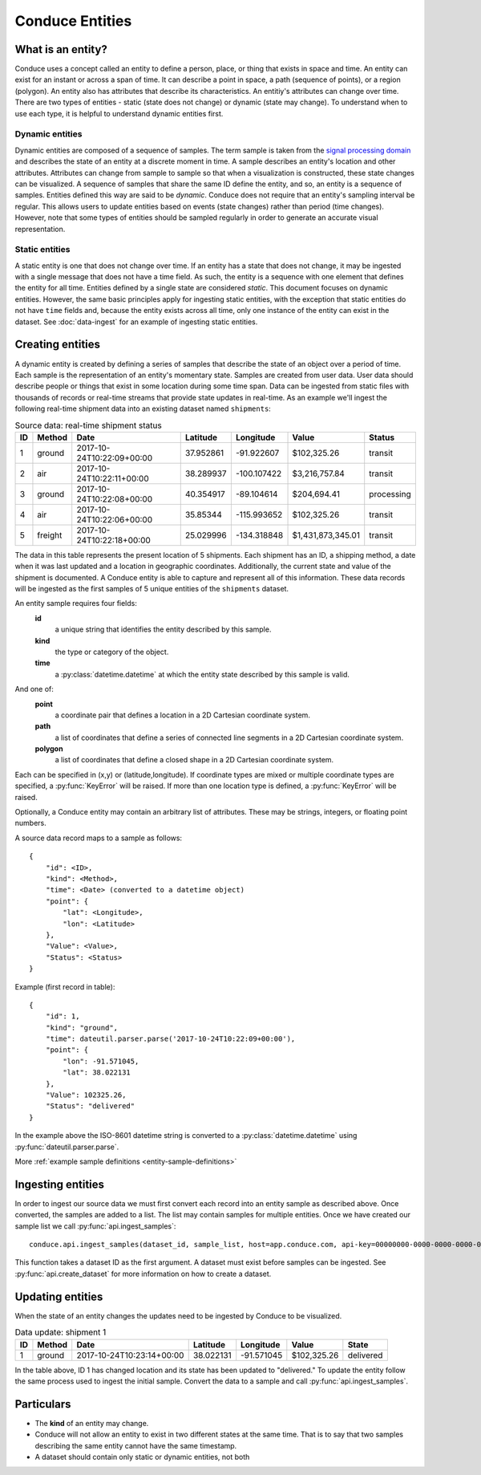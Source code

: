 .. _conduce-entities:


================
Conduce Entities
================


------------------
What is an entity?
------------------

Conduce uses a concept called an entity to define a person, place, or thing that exists in space and time.  An entity can exist for an instant or across a span of time.  It can describe a point in space, a path (sequence of points), or a region (polygon).  An entity also has attributes that describe its characteristics. An entitiy's attributes can change over time.  There are two types of entities - static (state does not change) or dynamic (state may change).  To understand when to use each type, it is helpful to understand dynamic entities first.

++++++++++++++++
Dynamic entities
++++++++++++++++
Dynamic entities are composed of a sequence of samples.  The term sample is taken from the `signal processing domain <https://en.wikipedia.org/wiki/Sampling_(signal_processing)>`_ and describes the state of an entity at a discrete moment in time.  A sample describes an entity's location and other attributes.  Attributes can change from sample to sample so that when a visualization is constructed, these state changes can be visualized.  A sequence of samples that share the same ID define the entity, and so, an entity is a sequence of samples.  Entities defined this way are said to be `dynamic`.  Conduce does not require that an entity's sampling interval be regular.  This allows users to update entities based on events (state changes) rather than period (time changes).  However, note that some types of entities should be sampled regularly in order to generate an accurate visual representation.

+++++++++++++++
Static entities
+++++++++++++++
A static entity is one that does not change over time.  If an entity has a state that does not change, it may be ingested with a single message that does not have a time field.  As such, the entity is a sequence with one element that defines the entity for all time.  Entities defined by a single state are considered `static`.  This document focuses on dynamic entities.  However, the same basic principles apply for ingesting static entities, with the exception that static entities do not have ``time`` fields and, because the entity exists across all time, only one instance of the entity can exist in the dataset.  See :doc:`data-ingest` for an example of ingesting static entities.

-----------------
Creating entities
-----------------

A dynamic entity is created by defining a series of samples that describe the state of an object over a period of time. Each sample is the representation of an entity's momentary state.  Samples are created from user data.  User data should describe people or things that exist in some location during some time span.  Data can be ingested from static files with thousands of records or real-time streams that provide state updates in real-time.  As an example we'll ingest the following real-time shipment data into an existing dataset named ``shipments``:

.. list-table:: Source data: real-time shipment status
   :header-rows: 1
   :widths: auto

   * - ID
     - Method
     - Date
     - Latitude
     - Longitude
     - Value
     - Status
   * - 1
     - ground
     - 2017-10-24T10:22:09+00:00
     - 37.952861
     - -91.922607
     - $102,325.26
     - transit
   * - 2
     - air
     - 2017-10-24T10:22:11+00:00
     - 38.289937
     - -100.107422
     - $3,216,757.84
     - transit
   * - 3
     - ground
     - 2017-10-24T10:22:08+00:00
     - 40.354917
     - -89.104614
     - $204,694.41
     - processing
   * - 4
     - air
     - 2017-10-24T10:22:06+00:00
     - 35.85344
     - -115.993652
     - $102,325.26
     - transit
   * - 5
     - freight
     - 2017-10-24T10:22:18+00:00
     - 25.029996
     - -134.318848
     - $1,431,873,345.01
     - transit

The data in this table represents the present location of 5 shipments.  Each shipment has an ID, a shipping method, a date when it was last updated and a location in geographic coordinates.  Additionally, the current state and value of the shipment is documented.  A Conduce entity is able to capture and represent all of this information.  These data records will be ingested as the first samples of 5 unique entities of the ``shipments`` dataset.

An entity sample requires four fields:
 **id**
     a unique string that identifies the entity described by this sample.
 **kind**
     the type or category of the object.
 **time**
     a :py:class:`datetime.datetime` at which the entity state described by this sample is valid.

And one of:
 **point**
     a coordinate pair that defines a location in a 2D Cartesian coordinate system.
 **path**
     a list of coordinates that define a series of connected line segments in a 2D Cartesian coordinate system.
 **polygon**
     a list of coordinates that define a closed shape in a 2D Cartesian coordinate system.

Each can be specified in (x,y) or (latitude,longitude).  If coordinate types are mixed or multiple coordinate types are specified, a :py:func:`KeyError` will be raised.  If more than one location type is defined, a :py:func:`KeyError` will be raised.

Optionally, a Conduce entity may contain an arbitrary list of attributes.  These may be strings, integers, or floating point numbers.

A source data record maps to a sample as follows::

    {
        "id": <ID>,
        "kind": <Method>,
        "time": <Date> (converted to a datetime object)
        "point": {
            "lat": <Longitude>,
            "lon": <Latitude>
        },
        "Value": <Value>,
        "Status": <Status>
    }

Example (first record in table)::

    {
        "id": 1,
        "kind": "ground",
        "time": dateutil.parser.parse('2017-10-24T10:22:09+00:00'),
        "point": {
            "lon": -91.571045,
            "lat": 38.022131
        },
        "Value": 102325.26,
        "Status": "delivered"
    }

In the example above the ISO-8601 datetime string is converted to a :py:class:`datetime.datetime` using :py:func:`dateutil.parser.parse`.

More :ref:`example sample definitions <entity-sample-definitions>`

------------------
Ingesting entities
------------------

In order to ingest our source data we must first convert each record into an entity sample as described above.  Once converted, the samples are added to a list.  The list may contain samples for multiple entities.  Once we have created our sample list we call :py:func:`api.ingest_samples`::

    conduce.api.ingest_samples(dataset_id, sample_list, host=app.conduce.com, api-key=00000000-0000-0000-0000-000000000000)

This function takes a dataset ID as the first argument.  A dataset must exist before samples can be ingested.  See :py:func:`api.create_dataset` for more information on how to create a dataset.

-----------------
Updating entities
-----------------

When the state of an entity changes the updates need to be ingested by Conduce to be visualized.

.. list-table:: Data update: shipment 1
   :header-rows: 1
   :widths: auto

   * - ID
     - Method
     - Date
     - Latitude
     - Longitude
     - Value
     - State
   * - 1
     - ground
     - 2017-10-24T10:23:14+00:00
     - 38.022131
     - -91.571045
     - $102,325.26
     - delivered

In the table above, ID 1 has changed location and its state has been updated to "delivered."  To update the entity follow the same process used to ingest the initial sample.  Convert the data to a sample and call :py:func:`api.ingest_samples`.

-----------
Particulars
-----------

+ The **kind** of an entity may change.
+ Conduce will not allow an entity to exist in two different states at the same time.  That is to say that two samples describing the same entity cannot have the same timestamp.
+ A dataset should contain only static or dynamic entities, not both  

